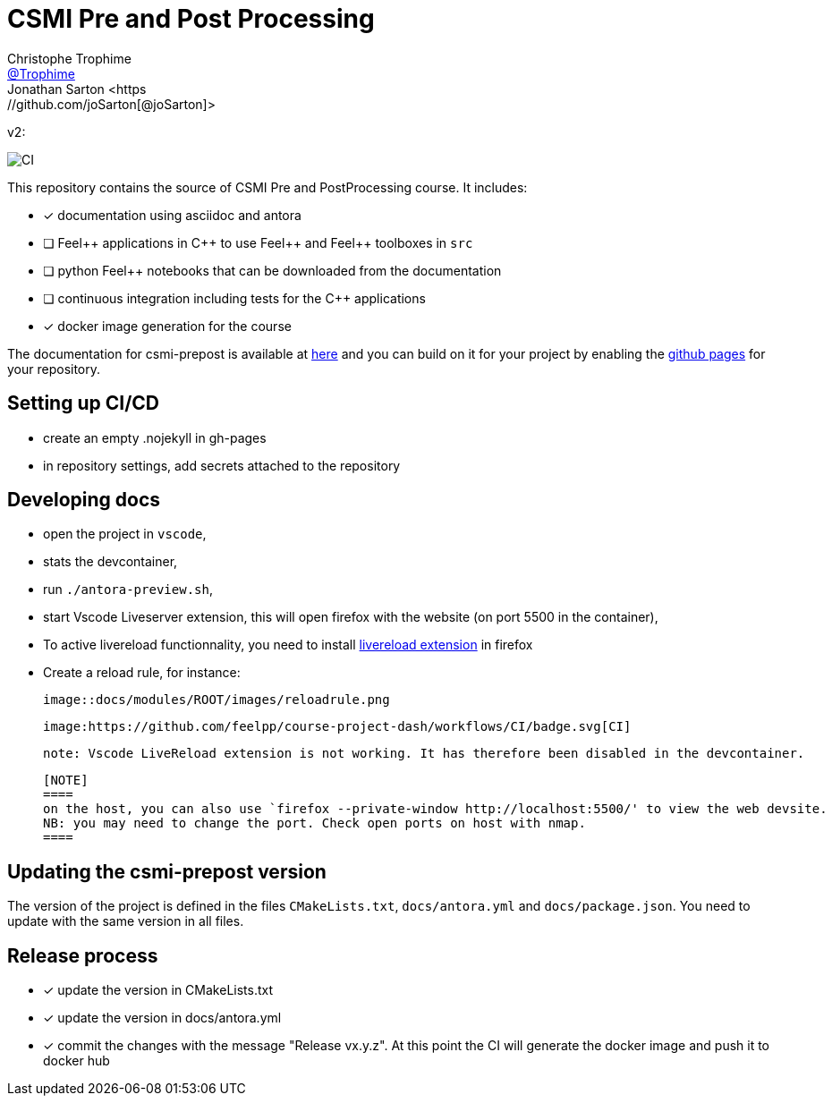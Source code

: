 :feelpp: Feel++
:cpp: C++
:project: csmi-prepost 

= CSMI Pre and Post Processing
Christophe Trophime <https://github.com/Trophime[@Trophime]>
Jonathan Sarton  <https://github.com/joSarton[@joSarton]>
v2: 

image:https://github.com/feelpp/course-project-dash/workflows/CI/badge.svg[CI]

This repository contains the source of CSMI Pre and PostProcessing course.
It includes:

- [x] documentation using asciidoc and antora
- [ ] {feelpp} applications in {cpp} to use {feelpp} and {feelpp} toolboxes in `src`
- [ ] python {feelpp} notebooks that can be downloaded from the documentation
- [ ] continuous integration including tests for the {cpp} applications
- [x] docker image generation for the course

The documentation for csmi-prepost is available at link:https://trophime.github.io/CSMI-PrePost/course-project-dash/[here] and you can build on it for your project by enabling the link:https://docs.github.com/en/pages[github pages] for your repository.

== Setting up CI/CD

 - create an empty .nojekyll in gh-pages
 - in repository settings, add secrets attached to the repository

== Developing docs

 - open the project in `vscode`,
 - stats the devcontainer,
 - run `./antora-preview.sh`,
 - start Vscode Liveserver extension, this will open firefox with the website (on port 5500 in the container),
 - To active livereload functionnality, you need to install link:https://addons.mozilla.org/en-US/firefox/addon/live-reload/?utm_source=addons.mozilla.org&utm_medium=referral&utm_content=search[livereload extension] in firefox
 - Create a reload rule, for instance:

 image::docs/modules/ROOT/images/reloadrule.png

 image:https://github.com/feelpp/course-project-dash/workflows/CI/badge.svg[CI]

 note: Vscode LiveReload extension is not working. It has therefore been disabled in the devcontainer.
 


 [NOTE]
 ====
 on the host, you can also use `firefox --private-window http://localhost:5500/' to view the web devsite.
 NB: you may need to change the port. Check open ports on host with nmap.
 ====
 
== Updating the {project} version

The version of the project is defined in the files `CMakeLists.txt`, `docs/antora.yml` and `docs/package.json`. 
You need to update with the same version in all files.

== Release process

- [x] update the version in CMakeLists.txt
- [x] update the version in docs/antora.yml
- [x] commit the changes with the message "Release vx.y.z". At this point the CI will generate the docker image and push it to docker hub
